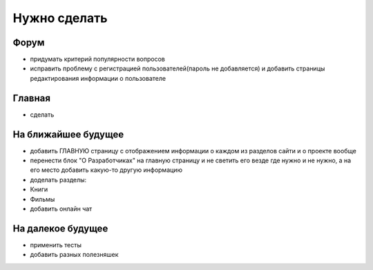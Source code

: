 Нужно сделать
=============

Форум
-----
- придумать критерий популярности вопросов
- исправить проблему с регистрацией пользователей(пароль не добавляется) и добавить страницы редактирования информации о пользователе

Главная
-------
- сделать

На ближайшее будущее
--------------------
- добавить ГЛАВНУЮ страницу с отображением информации о каждом из разделов сайти и о проекте вообще
- перенести блок "О Разработчиках" на главную страницу и не светить его везде где нужно и не нужно, а на его место добавить какую-то другую информацию
- доделать разделы:
- Книги
- Фильмы
- добавить онлайн чат

На далекое будущее
------------------
- применить тесты
- добавить разных полезняшек